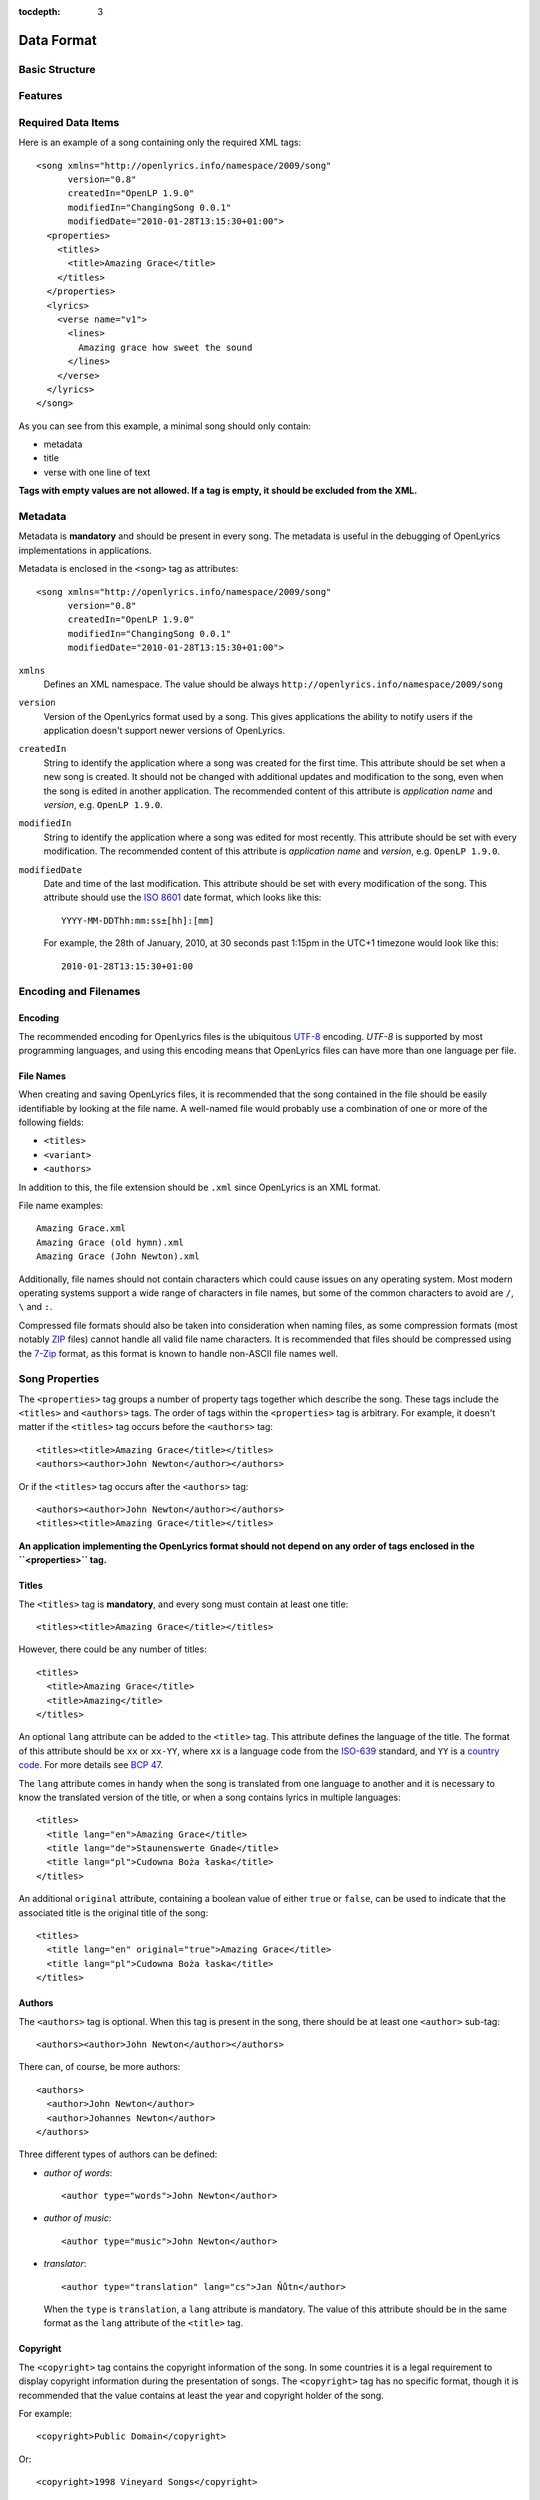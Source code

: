 :tocdepth: 3

.. _dataformat:

.. highlight:: xml

Data Format
===========


Basic Structure
---------------

.. image:: /images/xmlstructure.png
   :width: 70%


Features
--------

.. glossary::

    categories
        ``<theme>``

    CCLI support
        ``<ccliNo>``

    chords
        ``<chord name="D">``

    comments in lyrics
        ``<verse><lines><comment/></lines></verse>``

    date of song release
        ``<releaseDate>``

    format version
        ``<song version="0.7>``

    keywords for searching
        ``<keywords>``

    last modification time
        ``<song modifiedDate="">``

    lines of text
        ``<line>``

    multiple authors
        ``<authors>``

    multiple categories
        ``<themes>``

    multiple song titles
        ``<titles>``

    multiple user-defined items
        ``<comments>``

    music properties
        ``<transposition>``
        ``<tempo>``
        ``<key>``

    namespace
        ``<song xmlns="http://openlyrics.info/namespace/2009/song">``

    parts
        ``<lines part="men">``

    slides
        ``<verse>``

    song book
        ``<collection>``
        ``<trackNo>``

    song metadata
        ``<song version="">``
        ``<song createdIn="">``
        ``<song modifiedIn="">``
        ``<song modifiedDate="">``

    song translator
        ``<author type="translator" lang="cs">``

    song variant
        ``<variant>``

    song version
        ``<customVersion>``

    tagging verse type
        ``<verse name="v1">``

    translated lyrics
        ``<verse name="v1" lang="en">``

    translated song title
        ``<title lang="en">``

    translated theme
        ``<theme lang="en">``

    transliterated lyrics
        ``<verse name="v1" lang="en" translit="he">``

    transliterated song title
        ``<title lang="en" translit="he">``

    transliterated theme
        ``<theme lang="en" translit="he">``

    transposition
        ``<transposition>``

    user-defined item
        ``<comment>``

    verse order
        ``<verseOrder>``


Required Data Items
-------------------

Here is an example of a song containing only the required XML tags::

    <song xmlns="http://openlyrics.info/namespace/2009/song"
          version="0.8"
          createdIn="OpenLP 1.9.0"
          modifiedIn="ChangingSong 0.0.1"
          modifiedDate="2010-01-28T13:15:30+01:00">
      <properties>
        <titles>
          <title>Amazing Grace</title>
        </titles>
      </properties>
      <lyrics>
        <verse name="v1">
          <lines>
            Amazing grace how sweet the sound
          </lines>
        </verse>
      </lyrics>
    </song>

As you can see from this example, a minimal song should only contain:

* metadata
* title
* verse with one line of text

**Tags with empty values are not allowed. If a tag is empty, it should
be excluded from the XML.**


Metadata
--------

Metadata is **mandatory** and should be present in every song. The metadata
is useful in the debugging of OpenLyrics implementations in applications.

Metadata is enclosed in the ``<song>`` tag as attributes::

    <song xmlns="http://openlyrics.info/namespace/2009/song"
          version="0.8"
          createdIn="OpenLP 1.9.0"
          modifiedIn="ChangingSong 0.0.1"
          modifiedDate="2010-01-28T13:15:30+01:00">

``xmlns``
    Defines an XML namespace. The value should be always
    ``http://openlyrics.info/namespace/2009/song``

``version``
    Version of the OpenLyrics format used by a song. This gives applications
    the ability to notify users if the application doesn't support newer
    versions of OpenLyrics.

``createdIn``
    String to identify the application where a song was created for the
    first time. This attribute should be set when a new song is created. It
    should not be changed with additional updates and modification to the
    song, even when the song is edited in another application. The
    recommended content of this attribute is *application name* and
    *version*, e.g. ``OpenLP 1.9.0``.

``modifiedIn``
    String to identify the application where a song was edited for most
    recently. This attribute should be set with every modification. The
    recommended content of this attribute is *application name* and
    *version*, e.g. ``OpenLP 1.9.0``.

``modifiedDate``
    Date and time of the last modification. This attribute should be set
    with every modification of the song. This attribute should use the
    `ISO 8601 <http://en.wikipedia.org/wiki/ISO_8601>`_ date format, which
    looks like this::

        YYYY-MM-DDThh:mm:ss±[hh]:[mm]

    For example, the 28th of January, 2010, at 30 seconds past 1:15pm in the
    UTC+1 timezone would look like this::

        2010-01-28T13:15:30+01:00


Encoding and Filenames
----------------------

Encoding
^^^^^^^^

The recommended encoding for OpenLyrics files is the ubiquitous
`UTF-8 <http://en.wikipedia.org/wiki/Utf8>`_ encoding. *UTF-8* is supported
by most programming languages, and using this encoding means that OpenLyrics
files can have more than one language per file.

File Names
^^^^^^^^^^

When creating and saving OpenLyrics files, it is recommended that the song
contained in the file should be easily identifiable by looking at the file
name. A well-named file would probably use a combination of one or more of
the following fields:

* ``<titles>``
* ``<variant>``
* ``<authors>``

In addition to this, the file extension should be ``.xml`` since OpenLyrics
is an XML format.

File name examples::

    Amazing Grace.xml
    Amazing Grace (old hymn).xml
    Amazing Grace (John Newton).xml

Additionally, file names should not contain characters which could cause
issues on any operating system. Most modern operating systems support a wide
range of characters in file names, but some of the common characters to
avoid are ``/``, ``\`` and ``:``.

Compressed file formats should also be taken into consideration when naming
files, as some compression formats (most notably
`ZIP <http://en.wikipedia.org/wiki/ZIP_(file_format)>`_ files) cannot handle
all valid file name characters. It is recommended that files should be
compressed using the `7-Zip <http://en.wikipedia.org/wiki/7zip>`_ format, as
this format is known to handle non-ASCII file names well.


Song Properties
---------------

The ``<properties>`` tag groups a number of property tags together which
describe the song. These tags include the ``<titles>`` and ``<authors>``
tags. The order of tags within the ``<properties>`` tag is arbitrary. For
example, it doesn't matter if the ``<titles>`` tag occurs before the
``<authors>`` tag::

    <titles><title>Amazing Grace</title></titles>
    <authors><author>John Newton</author></authors>

Or if the ``<titles>`` tag occurs after the ``<authors>`` tag::

    <authors><author>John Newton</author></authors>
    <titles><title>Amazing Grace</title></titles>

**An application implementing the OpenLyrics format should not depend on any
order of tags enclosed in the ``<properties>`` tag.**

Titles
^^^^^^

The ``<titles>`` tag is **mandatory**, and every song must contain at least
one title::

    <titles><title>Amazing Grace</title></titles>

However, there could be any number of titles::

    <titles>
      <title>Amazing Grace</title>
      <title>Amazing</title>
    </titles>

An optional ``lang`` attribute can be added to the ``<title>`` tag. This
attribute defines the language of the title. The format of this attribute
should be ``xx`` or ``xx-YY``, where ``xx`` is a language code from the
`ISO-639 <http://en.wikipedia.org/wiki/List_of_ISO_639-1_codes>`_ standard,
and ``YY`` is a `country code <http://en.wikipedia.org/wiki/ISO_3166-1>`_.
For more details see `BCP 47 <http://www.rfc-editor.org/rfc/bcp/bcp47.txt>`_.

The ``lang`` attribute comes in handy when the song is translated from one
language to another and it is necessary to know the translated version of
the title, or when a song contains lyrics in multiple languages::

    <titles>
      <title lang="en">Amazing Grace</title>
      <title lang="de">Staunenswerte Gnade</title>
      <title lang="pl">Cudowna Boża łaska</title>
    </titles>

An additional ``original`` attribute, containing a boolean value of either
``true`` or ``false``, can be used to indicate that the associated title
is the original title of the song::

    <titles>
      <title lang="en" original="true">Amazing Grace</title>
      <title lang="pl">Cudowna Boża łaska</title>
    </titles>


Authors
^^^^^^^

The ``<authors>`` tag is optional. When this tag is present in the song,
there should be at least one ``<author>`` sub-tag::

    <authors><author>John Newton</author></authors>

There can, of course, be more authors::

    <authors>
      <author>John Newton</author>
      <author>Johannes Newton</author>
    </authors>

Three different types of authors can be defined:

* *author of words*::

      <author type="words">John Newton</author>

* *author of music*::

      <author type="music">John Newton</author>

* *translator*::

      <author type="translation" lang="cs">Jan Ňůtn</author>

  When the ``type`` is ``translation``, a ``lang`` attribute is mandatory.
  The value of this attribute should be in the same format as the ``lang``
  attribute of the ``<title>`` tag.


Copyright
^^^^^^^^^

The ``<copyright>`` tag contains the copyright information of the song. In
some countries it is a legal requirement to display copyright information
during the presentation of songs. The ``<copyright>`` tag has no specific
format, though it is recommended that the value contains at least the year
and copyright holder of the song.

For example::

    <copyright>Public Domain</copyright>

Or::

    <copyright>1998 Vineyard Songs</copyright>


CCLI Number
^^^^^^^^^^^

`CCLI <http://www.ccli.com/>`_ stands for *Christian Copyright Licensing
International*. CCLI is an organisation that offers copyright licensing of
songs and other resource materials to churches and Christian organisations
for use in Christian worship. For registered churches, CCLI offers songs and
other resources for download. A CCLI ID is assigned to every song. This tag
provides integration with CCLI.

The CCLI number (ID) must be a positive integer::

    <ccliNo>22025</ccliNo>


Release Date
^^^^^^^^^^^^

Release date is a date/time when the song was released or published.

It can be just a year::

    <releaseDate>1779</releaseDate>

Or a year and a month::

    <releaseDate>1779-09</releaseDate>

Or a year, month and day::

    <releaseDate>1779-12-30</releaseDate>

Or even a year, month, day and time::

    <releaseDate>1779-12-31T13:15</releaseDate>


Transposition
^^^^^^^^^^^^^

The ``<transposition>`` tag is used when it is necessary to move the key or
the pitch of chords up or down. The value must be a positive or negative
integer.

A negative value moves the pitch down by a fixed number of semitones::

    <transposition>-3</transposition>

A positive value moves the pitch up by a fixed number of semitones::

    <transposition>4</transposition>


Tempo
^^^^^

The tempo of a song defines the speed at which a song is to be played. It
could be expressed in beats per minute (BPM) or as any text value. The
``<tempo>`` tag has a ``type`` attribute which defines whether the tempo is
measured in BPM or a phrase. The ``type`` attribute therefore has two
values, ``bpm`` or ``text``.

If the tempo is measured in BPM, it must be a positive integer in the range
of 30-250::

    <tempo type="bpm">90</tempo>

If the tempo is expressed as a phrase, it can contain any arbitrary text.
For example ``Very Fast``, ``Fast``, ``Moderate``, ``Slow``, ``Very Slow``,
etc.::

    <tempo type="text">Moderate</tempo>


Key
^^^

The key determines the musical scale of a song. The value could be ``A``,
``B``, ``C#``, ``D``, ``Eb``, ``F#``, ``Ab``, etc.

Example::

    <key>Eb</key>


Variant
^^^^^^^

The ``<variant>`` tag is used to differentiate between songs which are
identical, but may be performed or sung differently.

For example, there could be two songs with the title *Amazing Grace*. One
song was published many years ago and one song was published by a well known
band, say for instance the *Newsboys*.

For the old song the ``<variant>`` could be::

    <variant>Original Hymn</variant>

While the ``<variant>`` by the well known band would list their name::

    <variant>Newsboys</variant>


Publisher
^^^^^^^^^

The ``<publisher>`` tag contains the name of the publisher of the song::

    <publisher>Sparrow Records</publisher>


Custom Version
^^^^^^^^^^^^^^

No song is created once, never to be edited again. Songs are updated over
time, sometimes to add additional verses, sometimes to fix spelling or
grammatical errors. OpenLyrics tries to add in some rudimentary version
control in the form of a ``<customVersion>`` tag, which could be updated
whenever a song changes significantly.

This tag can contain any arbitrary text which could help the user to
distinguish between various versions of a song.

For example, it could contain a version number::

    <customVersion>0.99</customVersion>

Or a date::

    <customVersion>2010-02-04</customVersion>

Or almost anything else::

    <customVersion>this is previous version</customVersion>


Keywords
^^^^^^^^

Keywords are used to get more precise results when searching for a song in
the song database. These keywords are stored in the ``<keywords>`` tag.

For example, in *Amazing Grace*::

    <keywords>amazing grace, how sweet the sound, God's grace</keywords>


Verse Order
^^^^^^^^^^^

Determines the order of verses in the lyrics. In lyrics part every verse is
enclosed in tag ``<verse>``. Every verse should have a different one word name.

Every word in ``<verseOrder>`` refers to name of verse in the ``<lyrics>``.
Verse name can appear in ``<verseOrder>`` multiple times.

Verse names should be in lowercase.

For example when in the lyrics part are verses with names *v1*, *v2*, and *c*,
this tag could be::

    <verseOrder>v1 c v2 c v1 c</verseOrder>


Songbooks
^^^^^^^^^

If a song comes from any collection or songbook, here should be noted the name
of the songbook/collection and number of a song in that songbook.
For songbook name is used attribute ``name=""`` and for number attribute
``entry=""``. Both attributes can contain any text::

    <songbooks>
      <songbook name="Name of a songbook or collection" entry="48"/>
    </songbooks>

The attribute ``name=""`` is mandatory but ``entry=""`` is not::

    <songbooks>
      <songbook name="Name of a songbook or collection"/>
    </songbooks>

The attribute ``name=""`` is mandatory but ``entry=""`` is not::

    <songbooks>
      <songbook name="This is a Songbook Name" entry="48"/>
      <songbook name="Name of a songbook without number"/>
      <songbook name="Name of a songbook" entry="84c"/>
    </songbooks>


Themes
^^^^^^

Themes are used to categorize songs. Having songs categorized can be useful
when choosing songs for a ceremony or for a particular topic.

There can be one or more themes::

    <themes><theme>Adoration</theme></themes>

As additional attributes could be an ``id=""`` and/or ``lang=""``::

    <themes>
      <theme>Adoration</theme>
      <theme id="1" lang="en-US">Grace</theme>
      <theme id="2" lang="en-US">Praise</theme>
      <theme id="3" lang="en-US">Salvation</theme>
      <theme id="1" lang="pt-BR">Graça</theme>
      <theme id="2" lang="pt-BR">Adoração</theme>
      <theme id="3" lang="pt-BR">Salvação</theme>
    </themes>

The ``id`` attribute should be used when using a theme from a
`standardized CCLI list <http://www.ccli.com.au/owners/themes.cfm>`_.
The list can be found in the downloadable OpenLyrics archive in
file with name ``themelist.txt``. The value of ``id`` is the line number
of a particular theme in this file. Standardized themes with id should ease
assigning translated themes to songs in an application.

``lang`` defines a language of a theme.
Value of this attribute should be in the format ``xx`` or ``xx-YY``.
``xx`` means language code and ``YY`` means country code.


Comments
^^^^^^^^

This field is for other additional unspecified user data. There can be more
items. The value can be any text::

    <comments>
      <comment>One of the most popular songs in our congregation.</comment>
      <comment>We sing this song often.</comment>
    </comments>



Song lyrics
-----------

Description of the possible syntax enclosed in tag ``<lyrics>``. This tag
contain text of a song and other stuff related to it.

Lyrics part of OpenLyrics format will mostly contain tags like
``<verse>``, ``<lines>`` or ``<line>``. A song should contain at least
**one verse with one line**.::

    <lyrics>
      <verse name="v1">
        <lines>
          <line>This is the first line of the text.</line>
        </lines>
      </verse>
    </lyrics>

In ``<line>`` should be enclosed all text for one line. An empty line is
expressed by ``<line/>`` or ``<line></line>``. More lines of text
can be in tag ``<lines>``::

    <lines>
      <line>This is the first line of the text.</line>
      <line>This is the second line of the text.</line>
    </lines>

There can be more group of lines::

    <verse name="v1">
      <lines>
        <line>This is the first line of the text.</line>
      </lines>
      <lines>
        <line>This is the second line of the text.</line>
      </lines>
    </verse>

And of course it can contain more verses::

    <lyrics>
      <verse name="v1">
        <lines><line>First line of first verse.</line></lines>
      </verse>
      <verse name="v2">
        <lines><line>First line of second verse.</line></lines>
      </verse>
    </lyrics>

The tag ``<verse>`` is meant for all song parts, not only verses but
also for *chorus*, *bridge*, *pre-chorus*, etc.

It is recommended enclose in one tag ``<verse>`` text for one slide.


Verse Name
^^^^^^^^^^

For every verse an attribute ``name`` with an unique value is required.
*There shouldn't be two or more verses the same name*. (The exception is
the situation when there are present more translations of a verse.)

The recommendation for standardized verse names follows:

======================= ============================================
Name                    Description
======================= ============================================
``v1, v2, v3, ...``     first verse, second verse, third verse, ...
``c``                   chorus
``c1, c2, ...``         more choruses
``p``                   pre-chorus
``p1, p2, ...``         more pre-choruses
``b``                   bridge
``b1, b2, ...``         more bridges
``e``                   ending
``e1, e2, ...``         more endings
``v1a, v1b, v1c, ...``  this schema is for splitting verse to more parts
                        (e.g. for splitting verse over more slides)
``ca, cb, ...``         splitting chorus to more parts
``c1a, c1b, ...``       splitting chorus to more parts
``pa, pb, ...``         splitting pre-chorus to more parts
``p1a, p1b, ...``       splitting pre-chorus to more parts
``ba, bb, bc, ...``     splitting bridge to more parts
``b1a, b1b, b1c, ...``  splitting bridge to more parts
``ea, eb, ec, ...``     splitting ending to more parts
``e1a, e1b, e1c, ...``  splitting ending to more parts
======================= ============================================

In recommended naming schema are names in **lowercase**.
The value of the ``name`` attribute could be any *one word*.

Example of a song containing two verses (*v1, v2*), a chorus (*c*),
bridge (*b*) and ending (*e*). Second verse is splited into more slides::

    <lyrics>
      <verse name="v1">
        ...
      </verse>
      <verse name="v2a">
        ...
      </verse>
      <verse name="v2b">
        ...
      </verse>
      <verse name="c">
        ...
      </verse>
      <verse name="b">
        ...
      </verse>
      <verse name="e">
        ...
      </verse>
    </lyrics>

Chords
^^^^^^

OpenLyrics format allows storing chords. Having chords can be handy in
some situations. For example when printing leadsheets or when preseting
a song during band training.

The tag containing a chord name looks like::

    <chord name="D7"/>

Tags ``<chord>`` are mixed with the text of a song. This tag should be
placed immediately before the letters where it should be played::

    <lyrics>
      <verse name="v1">
        <lines>
          <line><chord name="D7"/>Amazing grace how
                <chord name="E"/>sweet the sound</line>
          <line>That saved <chord name="A"/>a wretch
                <chord name="F#"/>like me.</line>
        </lines>
      </verse>
    </lyrics>

At the moment there is no a fixed notation for chords. But if you would like
to see some examples how chords can be written, see
:ref:`chord examples <chordlist>`.

Multiple Languages (Lyrics Translations)
^^^^^^^^^^^^^^^^^^^^^^^^^^^^^^^^^^^^^^^^

Lyrics translation can be useful for example in situation when the worship band
is singing a song in a foreing language and wants to display translation
of the text for others to understand.

Translations are at the verse level. They can be added by translating a text of
a ``<verse>`` and by adding attribute ``lang=""`` to ``<verse>``.
The value of this attribute should be in the format ``xx`` or ``xx-YY``
where ``xx`` is an `ISO-639 language code <http://en.wikipedia.org/wiki/List_of_ISO_639-1_codes>`_
and YY is an `country code <http://en.wikipedia.org/wiki/ISO_3166-1>`_. For
more details see `bcp47 <ftp://ftp.rfc-editor.org/in-notes/bcp/bcp47.txt>`_.

More translations of a verse should have the same value of the attribute
``name=""`` but different values of ``lang=""``.

Example of a song containg English and German translation for the first verse::

    <lyrics>
      <verse name="v1" lang="en">
        <lines><line>This text is in English.</line></lines>
      </verse>
      <verse name="v1" lang="de">
        <lines><line>Dieses Text ist auf Deutsch.</line></lines>
      </verse>
    </lyrics>

Because translations are defined at the verse level, there can be also
situation, that some verses have translations and some do not.


Transliteration
^^^^^^^^^^^^^^^

`Transliteration <http://en.wikipedia.org/wiki/Transliteration>`_ comes handy in
situation when singing for instance a Hebrew song but the congregation is not
able read Hebrew aplhabet.

Transliteration allows to distinguish in one song:

* text written in original alphabet (e.g. Hebrew)
* pronunciation of original aplhabet mapped to requested alphabet (e.g. Hebrew
  pronunciation written in English)
* translation of the song to requested language (e.g. English translation)

Transliteration can be defined by adding attribute ``translit=""`` to
``<title>``, ``<theme>`` or ``<verse>``.
The value of this attribute should be in the format ``xx`` or ``xx-YY``
where ``xx`` is an `ISO-639 language code <http://en.wikipedia.org/wiki/List_of_ISO_639-1_codes>`_
and YY is an `country code <http://en.wikipedia.org/wiki/ISO_3166-1>`_. For
more details see `bcp47 <ftp://ftp.rfc-editor.org/in-notes/bcp/bcp47.txt>`_.

The attribute ``translit=""`` must be used in conjunction with attribute
``lang=""``. This is because one writting system can be transliterated
to different languages differently. For example Hebrew is transliterated
differently to English and French.

In the following example the attribute ``lang=""`` means the language of
original alphabet (Hebrew) and ``translit=""`` means the language to what
the song was transliterated (English)::

    <verse name="v1" lang="he" translit="en">
    ...
    </verse>

Example of lyrics containing original text written in Hebrew
``<verse name="v1" lang="he">``, transliterated to English
``<verse name="v1" lang="he" translit="en">`` and translated
to English ``<verse name="v1" lang="en">``::

    <lyrics>
      <verse name="v1" lang="he">
        <lines><line>הבה נגילה</line></lines>
      </verse>
      <verse name="v1" lang="he" translit="en">
        <lines><line>Hava nagila</line></lines>
      </verse>
      <verse name="v1" lang="en">
        <lines><line>Let's rejoice</line></lines>
      </verse>
    </lyrics>


Verse Parts (Groups of Lines)
^^^^^^^^^^^^^^^^^^^^^^^^^^^^^

Using the term *verse parts* or *group of lines* could be misleading but
It was hard to find any other meaningful name for this feature.

This feature means the ability marking words for different groups of people.
For example some words should be sung by men and some by women.

This feature is the reason why there is the tag ``<lines>``. This ability is
implemented by adding attribute ``part=""`` to the tag ``<lines>``.
The value of this attribute is any arbitrary text.

Example of lyrics containing one verse with some words for men and soe word
for women::

    <lyrics>
      <verse name="v1">
        <lines part="men">
          <line>First line of words sung by men.</line>
          <line>Second line of words sung by men.</line>
        </lines>
        <lines part="women">
          <line>First line of words sung by women.</line>
          <line>Second line of words sung by women.</line>
        </lines>
      </verse>
    </lyrics>

Comments in Lyrics
^^^^^^^^^^^^^^^^^^

OpenLyrics format supports adding comments. Comments must be put before
a line with text. Comments could be useful for printing leadsheets.
They can contain various information. For example it could contain information
how to play or sing any particular text.

Example::

    <lyrics>
      <verse name="v1">
        <lines>
          <comment>Singing loudly.</comment>
          <line>Text of verse.</line>
          <comment>Singing quietly.</comment>
          <line>Text of verse.</line>
        </lines>
      </verse>
      <verse name="c">
        <lines>
          <comment>Singing loudly.</comment>
          <line>Line content.</line>
          <line>Line content.</line>
        </lines>
      </verse>
    </lyrics>


Advanced Example
----------------

More song examples can be found in folder ''songs'' distributed with the
OpenLyrics ZIP archive.

Here's an example of the XML::

    <?xml version="1.0" encoding="UTF-8"?>
    <song xmlns="http://openlyrics.info/namespace/2009/song"
          version="0.7"
          createdIn="OpenLP 2.0"
          modifiedIn="ChangingSong 0.0.2"
          <!-- date format: ISO 8601 -->
          modifiedDate="2009-12-22T21:24:30+02:00">
      <properties>
        <titles>
          <title>Amazing Grace</title>
        </titles>
        <authors>
          <author>John Newton</author>
        </authors>
        <copyright>Public Domain</copyright>
        <ccliNo>2762836</ccliNo>
        <releaseDate>1779</releaseDate>
        <tempo type="text">moderate</tempo>
        <key>D</key>
        <verseOrder>v1 v2 v3 v4 v5 v6</verseOrder>
        <themes>
          <theme>Assurance</theme>
          <theme>Grace</theme>
          <theme>Praise</theme>
          <theme>Salvation</theme>
        </themes>
      </properties>
      <lyrics>
        <verse name="v1">
          <lines>
            <line>Amazing grace how sweet the sound</line>
            <line>That saved a wretch like me.</line>
            <line>I once was lost, but now am found,</line>
            <line>Was blind but now I see.</line>
          </lines>
        </verse>
        <verse name="v2">
          <lines>
            <line>T'was grace that taught my heart to fear,</line>
            <line>And grace my fears;</line>
            <line>How precious did that grace appear</line>
            <line>The hour I first believed.</line>
          </lines>
        </verse>
        <verse name="v3">
          <lines>
            <line>Through many dangers, toil and snares,</line>
            <line>I have already come;</line>
            <line>'Tis grace has brought me safe thus far,</line>
            <line>And grace will lead me home.</line>
          </lines>
        </verse>
        <verse name="v4">
          <lines>
            <line>When we've been there ten thousand years</line>
            <line>Bright shining as the sun,</line>
            <line>We've no less days to sing God's praise</line>
            <line>Than when we've first begun.</line>
          </lines>
        </verse>
      </lyrics>
    </song>

